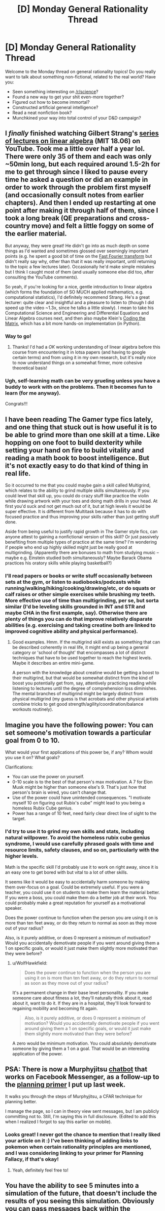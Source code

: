 #+TITLE: [D] Monday General Rationality Thread

* [D] Monday General Rationality Thread
:PROPERTIES:
:Author: AutoModerator
:Score: 13
:DateUnix: 1486998250.0
:DateShort: 2017-Feb-13
:END:
Welcome to the Monday thread on general rationality topics! Do you really want to talk about something non-fictional, related to the real world? Have you:

- Seen something interesting on [[/r/science]]?
- Found a new way to get your shit even-more together?
- Figured out how to become immortal?
- Constructed artificial general intelligence?
- Read a neat nonfiction book?
- Munchkined your way into total control of your D&D campaign?


** I /finally/ finished watching Gilbert Strang's [[https://www.youtube.com/playlist?list=PLE7DDD91010BC51F8][series of lectures on linear algebra]] (MIT 18.06) on YouTube. Took me a little over half a year lol. There were only 35 of them and each was only ~50min long, but each required around 1.5-2h for me to get through since I liked to pause every time he asked a question or did an example in order to work through the problem first myself (and occasionally consult notes from earlier chapters). And then I ended up restarting at one point after making it through half of them, since I took a long break (QE preparations and cross-country move) and felt a little foggy on some of the earlier material.

But anyway, they were great! He didn't go into as much depth on some things as I'd wanted and sometimes glossed over seemingly important points (e.g. he spent a good bit of time on the [[https://en.wikipedia.org/wiki/Fast_Fourier_transform][Fast Fourier transform]] but didn't really say why, other than that it was really important, until returning to the topic a few lectures later). Occasionally he'd make simple mistakes but I think I caught most of them (and usually someone else did too, after consulting the YouTube comments).

So yeah, if you're looking for a nice, gentle introduction to linear algebra (which forms the foundation of SO MUCH applied mathematics, e.g. computational statistics), I'd definitely recommend Strang. He's a great lecturer: quite clear and insightful and a pleasure to listen to (though I did speed up the video ~1.3x, since he talks a little slowly). I mean to take his Computational Science and Engineering and Differential Equations and Linear Algebra courses next, and then also maybe Klein's [[https://cs.brown.edu/video/channels/coding-matrix-fall-2014/][Coding the Matrix]], which has a bit more hands-on implementation (in Python).
:PROPERTIES:
:Author: captainNematode
:Score: 9
:DateUnix: 1487003788.0
:DateShort: 2017-Feb-13
:END:

*** Way to go!
:PROPERTIES:
:Score: 3
:DateUnix: 1487014786.0
:DateShort: 2017-Feb-13
:END:

**** Thanks! I'd had a /OK/ working understanding of linear algebra before this course from encountering it in lotsa papers (and having to google certain terms) and from using it in my own research, but it's really nice to now understand things on a somewhat firmer, more cohesive theoretical basis!
:PROPERTIES:
:Author: captainNematode
:Score: 3
:DateUnix: 1487017921.0
:DateShort: 2017-Feb-14
:END:


*** Ugh, self-learning math can be very grueling unless you have a buddy to work with on the problems. Then it becomes fun to learn (for me anyway).

Congrats!!!
:PROPERTIES:
:Author: xamueljones
:Score: 3
:DateUnix: 1487045168.0
:DateShort: 2017-Feb-14
:END:


** I have been reading The Gamer type fics lately, and one thing that stuck out is how useful it is to be able to grind more than one skill at a time. Like hopping on one foot to build dexterity while setting your hand on fire to build vitality and reading a math book to boost intelligence. But it's not exactly easy to do that kind of thing in real life.

So it occurred to me that you could maybe gain a skill called Multigrind, which relates to the ability to grind multiple skills simultaneously. If you could level that skill up, you could do crazy stuff like practice the violin while drawing artwork with your toes and doing math drills in your head. At first you'd suck and not get much out of it, but at high levels it would be super effective. It is different from Multitask because it has to do with focused practice and thus improving your skills rather than just getting stuff done.

Aside from being useful to justify rapid growth in The Gamer style fics, can anyone attest to gaining a nonfictional version of this skill? Or just passively benefiting from multiple types of practice at the same time? I'm wondering if people who end up highly skilled might just be really good at multigrinding. (Apparently there are bonuses to math from studying music -- maybe e.g. Einstein studied both simultaneously? Maybe Barack Obama practices his oratory skills while playing basketball?)
:PROPERTIES:
:Author: lsparrish
:Score: 3
:DateUnix: 1487056981.0
:DateShort: 2017-Feb-14
:END:

*** I'll read papers or books or write stuff occasionally between sets at the gym, or listen to audiobooks/podcasts while running/walking/hiking/cooking/drawing/etc, or do squats or calf raises or other simple exercises while brushing my teeth. More effective use of time than multigrinding, per se, but sorta similar (I'd be leveling skills grounded in INT and STR and maybe CHA in the first example, say). Otherwise there are plenty of things you can do that improve relatively disparate abilities (e.g. exercising and taking creatine both are linked to improved cognitive ability and physical performance).
:PROPERTIES:
:Author: captainNematode
:Score: 4
:DateUnix: 1487058891.0
:DateShort: 2017-Feb-14
:END:

**** Good examples. Hmm. If the multigrind skill exists as something that can be described coherently in real life, it might end up being a general category or 'school of thought' that encompasses a lot of distinct techniques that have to be used together to reach the highest levels. Maybe it describes an entire mini-game.

A person with the knowledge about creatine would be getting a boost to their multigrind, but that would be somewhat distinct from the kind of boost you potentially get from, say, attentively practicing reading while listening to lectures until the degree of comprehension loss diminishes. The mental branches of multigrind might be largely distinct from physical multigrind (my guess is that acrobats and other physical artists combine tricks to get good strength/agility/coordination/balance workouts routinely).
:PROPERTIES:
:Author: lsparrish
:Score: 1
:DateUnix: 1487212408.0
:DateShort: 2017-Feb-16
:END:


** Imagine you have the following power: You can set someone's motivation towards a particular goal from 0 to 10.

What would your first applications of this power be, if any? Whom would you use it on? What goals?

Clarifications:

- You can use the power on yourself.
- 0-10 scale is to the best of that person's max motivation. A 7 for Elon Musk might be higher than someone else's 9. That's just how that person's brain is wired, you can't change that.
- Use of the power could have unintended consequences. "I motivate myself 10 on figuring out Rubix's cube" might lead to you being a homeless Rubix Cube genius.
- Power has a range of 10 feet, need fairly clear direct line of sight to the target.
:PROPERTIES:
:Author: WolfHawkfield
:Score: 4
:DateUnix: 1487191085.0
:DateShort: 2017-Feb-16
:END:

*** I'd try to use it to grind my own skills and stats, including natural willpower. To avoid the homeless rubix cube genius syndrome, I would use carefully phrased goals with time and resource limits, safety clauses, and so on, particularly with the higher levels.

Math is the specific skill I'd probably use it to work on right away, since it is an easy one to get bored with but vital to a lot of other skills.

It seems like it would be easy to accidentally harm someone by making them over-focus on a goal. Could be extremely useful. If you were a teacher, you could use it on students to make them learn the material better. If you were a boss, you could make them do a better job at their work. You could probably make a great reputation for yourself as a motivational speaker.

Does the power continue to function when the person you are using it on is more than ten feet away, or do they return to normal as soon as they move out of your radius?

Also, is it purely additive, or does 0 represent a minimum of motivation? Would you accidentally demotivate people if you went around giving them a 1 on specific goals, or would it just make them slightly more motivated than they were before?
:PROPERTIES:
:Author: lsparrish
:Score: 2
:DateUnix: 1487218591.0
:DateShort: 2017-Feb-16
:END:

**** u/WolfHawkfield:
#+begin_quote
  Does the power continue to function when the person you are using it on is more than ten feet away, or do they return to normal as soon as they move out of your radius?
#+end_quote

It's a permanent change in their base level personality. If you make someone care about fitness a lot, they'll naturally think about it, read about it, want to do it. If they are in a hospital, they'll look forward to regaining mobility and becoming fit again.

#+begin_quote
  Also, is it purely additive, or does 0 represent a minimum of motivation? Would you accidentally demotivate people if you went around giving them a 1 on specific goals, or would it just make them slightly more motivated than they were before?
#+end_quote

A zero would be minimum motivation. You could absolutely demotivate someone by giving them a 1 on a goal. That would be an interesting application of the power.
:PROPERTIES:
:Author: WolfHawkfield
:Score: 2
:DateUnix: 1487233803.0
:DateShort: 2017-Feb-16
:END:


** PSA: There is now a Murphyjitsu [[https://m.me/murphyjitsu][chatbot]] that works on Facebook Messenger, as a follow-up to the [[https://medium.com/@owenshen/planning-101-techniques-and-research-9bfff1a01abd][planning primer]] I put up last week.

It walks you through the steps of Murphyjitsu, a CFAR technique for planning better.

I manage the page, so I can in theory view sent messages, but I am publicly committing not to. Still, I'm saying this in full disclosure. (Edited to add this when I realized I forgot to say this earlier on mobile).
:PROPERTIES:
:Author: owenshen24
:Score: 2
:DateUnix: 1487029706.0
:DateShort: 2017-Feb-14
:END:

*** Looks great! I never got the chance to mention that I really liked your article on it :) I've been thinking of adding links to pokemon when certain rationality principles are mentioned, and I was considering linking to your primer for Planning Fallacy, if that's okay!
:PROPERTIES:
:Author: DaystarEld
:Score: 1
:DateUnix: 1487038167.0
:DateShort: 2017-Feb-14
:END:

**** Yeah, definitely feel free to!
:PROPERTIES:
:Author: owenshen24
:Score: 1
:DateUnix: 1487038745.0
:DateShort: 2017-Feb-14
:END:


** You have the ability to see 5 minutes into a simulation of the future, that doesn't include the results of you seeing this simulation. Obviously you can pass messages back within the simulation from as far forward as you want so actually there's no real limit to how far you can see.\\
How do you use this ability to make a perpetual motion machine? Assume post singularity levels of tech if necessary, but simpler more elegant designs are better.

This power lets you precommit to doing computation then getting the results without having to actually expend any resources thus allowing you to blatantly violate [[https://en.wikipedia.org/wiki/Landauer's_principle]]. Given this violates thermodynamics it ought to allow free energy to be produced, but how does this work in practice?

If your answer generalizes to getting free energy out of nearly any magic ability that lets you get information without expending the necessary thermodynamic work then that's even better.

If it's not clear how this lets you get free energy /at least in theory/ refer to Maxwell's Demon.
:PROPERTIES:
:Author: vakusdrake
:Score: 1
:DateUnix: 1487032475.0
:DateShort: 2017-Feb-14
:END:

*** It's not entirely obvious that this does in fact violate Landauer's principle, depending on the mechanics of how you use the power. I'm assuming you have to consciously precommit to whatever inputs you're going to put into the computation, and then you close your eyes and concentrate or whatever and you see a vision of yourself in the future writing the response down. Although you are able to bypass the energy required to actually perform the calculation, your brain is still required to read and interpret the resulting information, which uses up energy, and would be proportional to the amount of bits in the information.

This would be analogous to someone having a book that already had a bunch of solutions to problems in it and they look up the answer to a problem instead of calculating it themselves. It will save energy, but I think the minimum energy requirement of brainpower used in reading information is larger than maximum amount of energy that can be gained by Maxwell's Demon or anything similar.

I think. I'm not familiar with all of the nuances in Landauer's Principle, so maybe computation actually is a more significant energy sink than I imagine.
:PROPERTIES:
:Author: hh26
:Score: 2
:DateUnix: 1487047943.0
:DateShort: 2017-Feb-14
:END:

**** See the thing is the amount of energy used by the brain (or post singularity computer) to interpret the information doesn't scale with the energy that computation ought to require. So you could precommit to factoring massive primes that would take millennia even post singularity, then get the answers with marginal effort expended.

The Maxwell's demon scenario sees the only way I can think to get this to work in an obvious way. Spend energy getting information about the speed/position of particles a system (to whatever limits are allowed by the uncertainty principle) in the simulation. Then in reality you can use that info to selectively open gates or use some sort of magnetic manipulator in order to get two compartments of gas with one hotter than the other.\\
The thing is as with the prime factoring example the energy needed to just interpret the data from the future is miniscule comparatively and scales linearly or sublinearly even if the energy needed in the simulation is exponential.
:PROPERTIES:
:Author: vakusdrake
:Score: 1
:DateUnix: 1487090272.0
:DateShort: 2017-Feb-14
:END:
